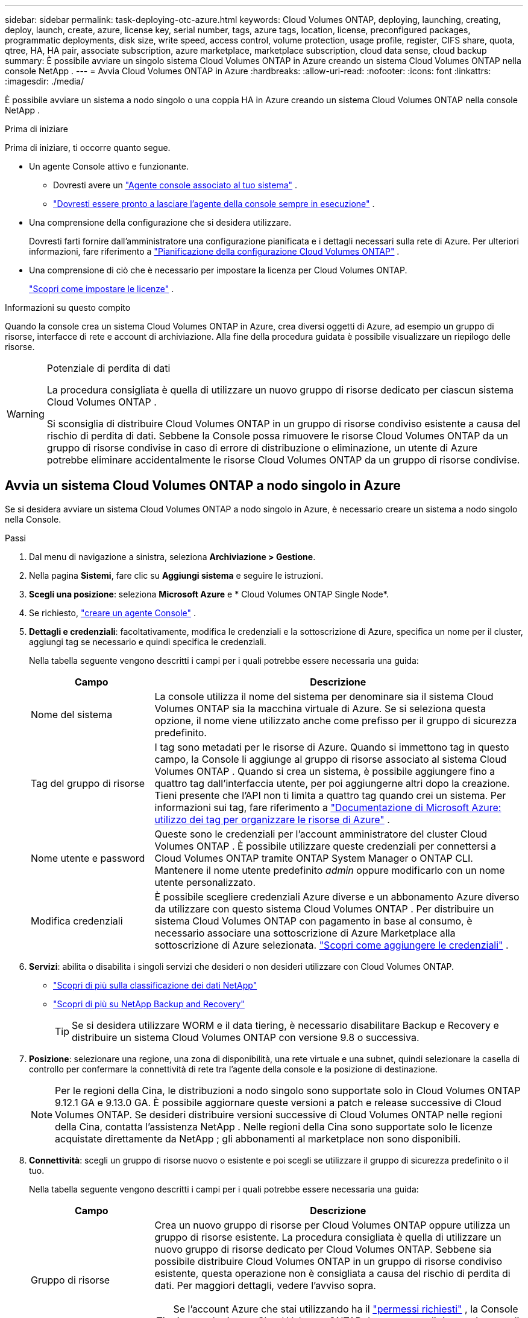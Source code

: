 ---
sidebar: sidebar 
permalink: task-deploying-otc-azure.html 
keywords: Cloud Volumes ONTAP, deploying, launching, creating, deploy, launch, create, azure, license key, serial number, tags, azure tags, location, license, preconfigured packages, programmatic deployments, disk size, write speed, access control, volume protection, usage profile, register, CIFS share, quota, qtree, HA, HA pair, associate subscription, azure marketplace, marketplace subscription, cloud data sense, cloud backup 
summary: È possibile avviare un singolo sistema Cloud Volumes ONTAP in Azure creando un sistema Cloud Volumes ONTAP nella console NetApp . 
---
= Avvia Cloud Volumes ONTAP in Azure
:hardbreaks:
:allow-uri-read: 
:nofooter: 
:icons: font
:linkattrs: 
:imagesdir: ./media/


[role="lead"]
È possibile avviare un sistema a nodo singolo o una coppia HA in Azure creando un sistema Cloud Volumes ONTAP nella console NetApp .

.Prima di iniziare
Prima di iniziare, ti occorre quanto segue.

[[licensing]]
* Un agente Console attivo e funzionante.
+
** Dovresti avere un https://docs.netapp.com/us-en/bluexp-setup-admin/task-quick-start-connector-azure.html["Agente console associato al tuo sistema"^] .
** https://docs.netapp.com/us-en/bluexp-setup-admin/concept-connectors.html["Dovresti essere pronto a lasciare l'agente della console sempre in esecuzione"^] .


* Una comprensione della configurazione che si desidera utilizzare.
+
Dovresti farti fornire dall'amministratore una configurazione pianificata e i dettagli necessari sulla rete di Azure. Per ulteriori informazioni, fare riferimento a link:task-planning-your-config-azure.html["Pianificazione della configurazione Cloud Volumes ONTAP"^] .

* Una comprensione di ciò che è necessario per impostare la licenza per Cloud Volumes ONTAP.
+
link:task-set-up-licensing-azure.html["Scopri come impostare le licenze"^] .



.Informazioni su questo compito
Quando la console crea un sistema Cloud Volumes ONTAP in Azure, crea diversi oggetti di Azure, ad esempio un gruppo di risorse, interfacce di rete e account di archiviazione.  Alla fine della procedura guidata è possibile visualizzare un riepilogo delle risorse.

[WARNING]
.Potenziale di perdita di dati
====
La procedura consigliata è quella di utilizzare un nuovo gruppo di risorse dedicato per ciascun sistema Cloud Volumes ONTAP .

Si sconsiglia di distribuire Cloud Volumes ONTAP in un gruppo di risorse condiviso esistente a causa del rischio di perdita di dati.  Sebbene la Console possa rimuovere le risorse Cloud Volumes ONTAP da un gruppo di risorse condivise in caso di errore di distribuzione o eliminazione, un utente di Azure potrebbe eliminare accidentalmente le risorse Cloud Volumes ONTAP da un gruppo di risorse condivise.

====


== Avvia un sistema Cloud Volumes ONTAP a nodo singolo in Azure

Se si desidera avviare un sistema Cloud Volumes ONTAP a nodo singolo in Azure, è necessario creare un sistema a nodo singolo nella Console.

.Passi
. Dal menu di navigazione a sinistra, seleziona *Archiviazione > Gestione*.
. [[subscribe]]Nella pagina *Sistemi*, fare clic su *Aggiungi sistema* e seguire le istruzioni.
. *Scegli una posizione*: seleziona *Microsoft Azure* e * Cloud Volumes ONTAP Single Node*.
. Se richiesto, https://docs.netapp.com/us-en/bluexp-setup-admin/task-quick-start-connector-azure.html["creare un agente Console"^] .
. *Dettagli e credenziali*: facoltativamente, modifica le credenziali e la sottoscrizione di Azure, specifica un nome per il cluster, aggiungi tag se necessario e quindi specifica le credenziali.
+
Nella tabella seguente vengono descritti i campi per i quali potrebbe essere necessaria una guida:

+
[cols="25,75"]
|===
| Campo | Descrizione 


| Nome del sistema | La console utilizza il nome del sistema per denominare sia il sistema Cloud Volumes ONTAP sia la macchina virtuale di Azure.  Se si seleziona questa opzione, il nome viene utilizzato anche come prefisso per il gruppo di sicurezza predefinito. 


| Tag del gruppo di risorse | I tag sono metadati per le risorse di Azure.  Quando si immettono tag in questo campo, la Console li aggiunge al gruppo di risorse associato al sistema Cloud Volumes ONTAP .  Quando si crea un sistema, è possibile aggiungere fino a quattro tag dall'interfaccia utente, per poi aggiungerne altri dopo la creazione.  Tieni presente che l'API non ti limita a quattro tag quando crei un sistema.  Per informazioni sui tag, fare riferimento a https://azure.microsoft.com/documentation/articles/resource-group-using-tags/["Documentazione di Microsoft Azure: utilizzo dei tag per organizzare le risorse di Azure"^] . 


| Nome utente e password | Queste sono le credenziali per l'account amministratore del cluster Cloud Volumes ONTAP .  È possibile utilizzare queste credenziali per connettersi a Cloud Volumes ONTAP tramite ONTAP System Manager o ONTAP CLI.  Mantenere il nome utente predefinito _admin_ oppure modificarlo con un nome utente personalizzato. 


| Modifica credenziali | È possibile scegliere credenziali Azure diverse e un abbonamento Azure diverso da utilizzare con questo sistema Cloud Volumes ONTAP .  Per distribuire un sistema Cloud Volumes ONTAP con pagamento in base al consumo, è necessario associare una sottoscrizione di Azure Marketplace alla sottoscrizione di Azure selezionata. https://docs.netapp.com/us-en/bluexp-setup-admin/task-adding-azure-accounts.html["Scopri come aggiungere le credenziali"^] . 
|===
. *Servizi*: abilita o disabilita i singoli servizi che desideri o non desideri utilizzare con Cloud Volumes ONTAP.
+
** https://docs.netapp.com/us-en/bluexp-classification/concept-cloud-compliance.html["Scopri di più sulla classificazione dei dati NetApp"^]
** https://docs.netapp.com/us-en/bluexp-backup-recovery/concept-backup-to-cloud.html["Scopri di più su NetApp Backup and Recovery"^]
+

TIP: Se si desidera utilizzare WORM e il data tiering, è necessario disabilitare Backup e Recovery e distribuire un sistema Cloud Volumes ONTAP con versione 9.8 o successiva.



. *Posizione*: selezionare una regione, una zona di disponibilità, una rete virtuale e una subnet, quindi selezionare la casella di controllo per confermare la connettività di rete tra l'agente della console e la posizione di destinazione.
+

NOTE: Per le regioni della Cina, le distribuzioni a nodo singolo sono supportate solo in Cloud Volumes ONTAP 9.12.1 GA e 9.13.0 GA.  È possibile aggiornare queste versioni a patch e release successive di Cloud Volumes ONTAP.  Se desideri distribuire versioni successive di Cloud Volumes ONTAP nelle regioni della Cina, contatta l'assistenza NetApp .  Nelle regioni della Cina sono supportate solo le licenze acquistate direttamente da NetApp ; gli abbonamenti al marketplace non sono disponibili.

. *Connettività*: scegli un gruppo di risorse nuovo o esistente e poi scegli se utilizzare il gruppo di sicurezza predefinito o il tuo.
+
Nella tabella seguente vengono descritti i campi per i quali potrebbe essere necessaria una guida:

+
[cols="25,75"]
|===
| Campo | Descrizione 


| Gruppo di risorse  a| 
Crea un nuovo gruppo di risorse per Cloud Volumes ONTAP oppure utilizza un gruppo di risorse esistente.  La procedura consigliata è quella di utilizzare un nuovo gruppo di risorse dedicato per Cloud Volumes ONTAP.  Sebbene sia possibile distribuire Cloud Volumes ONTAP in un gruppo di risorse condiviso esistente, questa operazione non è consigliata a causa del rischio di perdita di dati.  Per maggiori dettagli, vedere l'avviso sopra.


TIP: Se l'account Azure che stai utilizzando ha il https://docs.netapp.com/us-en/bluexp-setup-admin/reference-permissions-azure.html["permessi richiesti"^] , la Console rimuove le risorse Cloud Volumes ONTAP da un gruppo di risorse, in caso di errore di distribuzione o eliminazione.



| Gruppo di sicurezza generato  a| 
Se lasci che sia la Console a generare il gruppo di sicurezza per te, devi scegliere come consentire il traffico:

** Se si sceglie *Solo VNet selezionata*, l'origine del traffico in entrata è l'intervallo di subnet della VNet selezionata e l'intervallo di subnet della VNet in cui risiede l'agente della console.  Questa è l'opzione consigliata.
** Se si seleziona *Tutte le reti virtuali*, l'origine del traffico in entrata è l'intervallo IP 0.0.0.0/0.




| Utilizzare esistente | Se si sceglie un gruppo di sicurezza esistente, questo deve soddisfare i requisiti di Cloud Volumes ONTAP . link:https://docs.netapp.com/us-en/bluexp-cloud-volumes-ontap/reference-networking-azure.html#security-group-rules["Visualizza il gruppo di sicurezza predefinito"^] . 
|===
. *Metodi di addebito e account NSS*: specifica quale opzione di addebito desideri utilizzare con questo sistema, quindi specifica un account del sito di supporto NetApp .
+
** link:concept-licensing.html["Scopri le opzioni di licenza per Cloud Volumes ONTAP"^] .
** link:task-set-up-licensing-azure.html["Scopri come impostare le licenze"^] .


. *Pacchetti preconfigurati*: seleziona uno dei pacchetti per distribuire rapidamente un sistema Cloud Volumes ONTAP oppure fai clic su *Crea la mia configurazione*.
+
Se si sceglie uno dei pacchetti, è sufficiente specificare un volume e quindi rivedere e approvare la configurazione.

. *Licenze*: se necessario, modifica la versione di Cloud Volumes ONTAP e seleziona un tipo di macchina virtuale.
+

NOTE: Se per la versione selezionata è disponibile una versione Release Candidate, una versione General Availability o una patch più recente, la Console aggiorna il sistema a tale versione durante la sua creazione.  Ad esempio, l'aggiornamento avviene se si seleziona Cloud Volumes ONTAP 9.13.1 e se è disponibile la versione 9.13.1 P4.  L'aggiornamento non avviene da una versione all'altra, ad esempio dalla 9.13 alla 9.14.

. *Iscriviti da Azure Marketplace*: questa pagina viene visualizzata se la console non è riuscita ad abilitare le distribuzioni programmatiche di Cloud Volumes ONTAP.  Seguire i passaggi elencati sullo schermo. fare riferimento a https://learn.microsoft.com/en-us/marketplace/programmatic-deploy-of-marketplace-products["Distribuzione programmatica dei prodotti Marketplace"^] per maggiori informazioni.
. *Risorse di archiviazione sottostanti*: scegli le impostazioni per l'aggregato iniziale: un tipo di disco, una dimensione per ciascun disco e se abilitare la suddivisione dei dati in livelli nell'archiviazione BLOB.
+
Notare quanto segue:

+
** Se l'accesso pubblico al tuo account di archiviazione è disabilitato all'interno della VNet, non puoi abilitare la suddivisione in livelli dei dati nel tuo sistema Cloud Volumes ONTAP .  Per informazioni, fare riferimento alink:reference-networking-azure.html#security-group-rules["Regole del gruppo di sicurezza"] .
** Il tipo di disco è per il volume iniziale.  È possibile scegliere un tipo di disco diverso per i volumi successivi.
** La dimensione del disco si riferisce a tutti i dischi nell'aggregato iniziale e a tutti gli aggregati aggiuntivi creati dalla Console quando si utilizza l'opzione di provisioning semplice.  È possibile creare aggregati che utilizzano dimensioni del disco diverse utilizzando l'opzione di allocazione avanzata.
+
Per assistenza nella scelta del tipo e della dimensione del disco, fare riferimento alink:https://docs.netapp.com/us-en/bluexp-cloud-volumes-ontap/task-planning-your-config-azure.html#size-your-system-in-azure["Dimensionamento del sistema in Azure"^] .

** Quando si crea o si modifica un volume, è possibile scegliere una specifica politica di suddivisione in livelli del volume.
** Se si disabilita la suddivisione in livelli dei dati, è possibile abilitarla sugli aggregati successivi.
+
link:concept-data-tiering.html["Scopri di più sulla suddivisione in livelli dei dati"^] .



. *Velocità di scrittura e WORM*:
+
.. Se lo desideri, seleziona la velocità di scrittura *Normale* o *Alta*.
+
link:concept-write-speed.html["Scopri di più sulla velocità di scrittura"^] .

.. Se lo si desidera, attivare la memorizzazione WORM (write once, read many).
+
Questa opzione è disponibile solo per alcuni tipi di VM.  Per scoprire quali tipi di VM sono supportati, fare riferimento alink:https://docs.netapp.com/us-en/cloud-volumes-ontap-relnotes/reference-configs-azure.html#ha-pairs["Configurazioni supportate per licenza per coppie HA"^] .

+
WORM non può essere abilitato se il tiering dei dati è stato abilitato per Cloud Volumes ONTAP versione 9.7 e precedenti.  Il ripristino o il downgrade a Cloud Volumes ONTAP 9.8 è bloccato dopo l'abilitazione di WORM e del tiering.

+
link:concept-worm.html["Scopri di più sullo storage WORM"^] .

.. Se si attiva l'archiviazione WORM, selezionare il periodo di conservazione.


. *Crea volume*: inserisci i dettagli per il nuovo volume o fai clic su *Salta*.
+
link:concept-client-protocols.html["Scopri i protocolli e le versioni client supportati"^] .

+
Alcuni campi di questa pagina sono autoesplicativi.  Nella tabella seguente vengono descritti i campi per i quali potrebbe essere necessaria una guida:

+
[cols="25,75"]
|===
| Campo | Descrizione 


| Misurare | La dimensione massima che è possibile immettere dipende in larga misura dall'attivazione o meno del thin provisioning, che consente di creare un volume più grande dello spazio di archiviazione fisico attualmente disponibile. 


| Controllo degli accessi (solo per NFS) | Una policy di esportazione definisce i client nella subnet che possono accedere al volume. Per impostazione predefinita, la Console immette un valore che fornisce l'accesso a tutte le istanze nella subnet. 


| Autorizzazioni e utenti/gruppi (solo per CIFS) | Questi campi consentono di controllare il livello di accesso a una condivisione per utenti e gruppi (chiamati anche elenchi di controllo degli accessi o ACL). È possibile specificare utenti o gruppi Windows locali o di dominio oppure utenti o gruppi UNIX. Se si specifica un nome utente di dominio Windows, è necessario includere il dominio dell'utente utilizzando il formato dominio\nomeutente. 


| Politica di snapshot | Una policy di copia snapshot specifica la frequenza e il numero di copie Snapshot NetApp create automaticamente. Una copia Snapshot NetApp è un'immagine del file system in un dato momento che non ha alcun impatto sulle prestazioni e richiede uno spazio di archiviazione minimo. È possibile scegliere la policy predefinita o nessuna.  Per i dati temporanei è possibile scegliere "nessuno": ad esempio, tempdb per Microsoft SQL Server. 


| Opzioni avanzate (solo per NFS) | Selezionare una versione NFS per il volume: NFSv3 o NFSv4. 


| Gruppo iniziatore e IQN (solo per iSCSI) | Le destinazioni di archiviazione iSCSI sono chiamate LUN (unità logiche) e vengono presentate agli host come dispositivi a blocchi standard.  I gruppi di iniziatori sono tabelle di nomi di nodi host iSCSI e controllano quali iniziatori hanno accesso a quali LUN. Le destinazioni iSCSI si connettono alla rete tramite schede di rete Ethernet standard (NIC), schede TCP offload engine (TOE) con iniziatori software, schede di rete convergenti (CNA) o adattatori host bus dedicati (HBA) e sono identificate da nomi qualificati iSCSI (IQN).  Quando si crea un volume iSCSI, la Console crea automaticamente un LUN.  Abbiamo semplificato il tutto creando una sola LUN per volume, quindi non è richiesta alcuna gestione.  Dopo aver creato il volume,link:task-connect-lun.html["utilizzare l'IQN per connettersi al LUN dai tuoi host"] . 
|===
+
L'immagine seguente mostra la prima pagina della procedura guidata per la creazione del volume:

+
image:screenshot_cot_vol.gif["Screenshot: mostra la pagina Volume compilata per un'istanza Cloud Volumes ONTAP ."]

. *Configurazione CIFS*: se hai scelto il protocollo CIFS, configura un server CIFS.
+
[cols="25,75"]
|===
| Campo | Descrizione 


| Indirizzo IP primario e secondario DNS | Gli indirizzi IP dei server DNS che forniscono la risoluzione dei nomi per il server CIFS.  I server DNS elencati devono contenere i record di posizione del servizio (SRV) necessari per individuare i server LDAP di Active Directory e i controller di dominio per il dominio a cui verrà aggiunto il server CIFS. 


| Dominio Active Directory a cui unirsi | FQDN del dominio Active Directory (AD) a cui si desidera che il server CIFS si unisca. 


| Credenziali autorizzate ad unirsi al dominio | Nome e password di un account Windows con privilegi sufficienti per aggiungere computer all'unità organizzativa (OU) specificata all'interno del dominio AD. 


| Nome NetBIOS del server CIFS | Nome del server CIFS univoco nel dominio AD. 


| Unità organizzativa | L'unità organizzativa all'interno del dominio AD da associare al server CIFS.  L'impostazione predefinita è CN=Computer.  Per configurare Azure AD Domain Services come server AD per Cloud Volumes ONTAP, è necessario immettere *OU=Computer AADDC* o *OU=Utenti AADDC* in questo campo.https://docs.microsoft.com/en-us/azure/active-directory-domain-services/create-ou["Documentazione di Azure: creare un'unità organizzativa (OU) in un dominio gestito da Azure AD Domain Services"^] 


| Dominio DNS | Dominio DNS per la macchina virtuale di archiviazione (SVM) Cloud Volumes ONTAP .  Nella maggior parte dei casi, il dominio è lo stesso del dominio AD. 


| Server NTP | Selezionare *Usa dominio Active Directory* per configurare un server NTP utilizzando il DNS di Active Directory.  Se è necessario configurare un server NTP utilizzando un indirizzo diverso, è necessario utilizzare l'API. Fare riferimento al https://docs.netapp.com/us-en/bluexp-automation/index.html["Documentazione sull'automazione della console NetApp"^] per i dettagli.  Si noti che è possibile configurare un server NTP solo quando si crea un server CIFS.  Non è configurabile dopo aver creato il server CIFS. 
|===
. *Profilo di utilizzo, tipo di disco e criterio di suddivisione in livelli*: scegli se abilitare le funzionalità di efficienza dell'archiviazione e modificare il criterio di suddivisione in livelli del volume, se necessario.
+
Per maggiori informazioni, fare riferimento alink:https://docs.netapp.com/us-en/bluexp-cloud-volumes-ontap/task-planning-your-config-azure.html#choose-a-volume-usage-profile["Comprensione dei profili di utilizzo del volume"^] Elink:concept-data-tiering.html["Panoramica della suddivisione in livelli dei dati"^] .

. *Rivedi e approva*: rivedi e conferma le tue selezioni.
+
.. Esaminare i dettagli sulla configurazione.
.. Fare clic su *Ulteriori informazioni* per esaminare i dettagli sul supporto e sulle risorse di Azure che la Console acquisterà.
.. Seleziona le caselle di controllo *Ho capito...*.
.. Fare clic su *Vai*.




.Risultato
La console distribuisce il sistema Cloud Volumes ONTAP .  È possibile monitorare i progressi nella pagina Audit.

Se riscontri problemi durante la distribuzione del sistema Cloud Volumes ONTAP , rivedi il messaggio di errore.  È anche possibile selezionare il sistema e fare clic su *Ricrea ambiente*.

Per ulteriore assistenza, vai a https://mysupport.netapp.com/site/products/all/details/cloud-volumes-ontap/guideme-tab["Supporto NetApp Cloud Volumes ONTAP"^] .

.Dopo aver finito
* Se hai predisposto una condivisione CIFS, assegna agli utenti o ai gruppi le autorizzazioni per i file e le cartelle e verifica che tali utenti possano accedere alla condivisione e creare un file.
* Se si desidera applicare quote ai volumi, utilizzare ONTAP System Manager o ONTAP CLI.
+
Le quote consentono di limitare o tenere traccia dello spazio su disco e del numero di file utilizzati da un utente, un gruppo o un qtree.





== Avvia una coppia Cloud Volumes ONTAP HA in Azure

Se si desidera avviare una coppia Cloud Volumes ONTAP HA in Azure, è necessario creare un sistema HA nella console.

.Passi
. Dal menu di navigazione a sinistra, seleziona *Archiviazione > Gestione*.
. [[subscribe]]Nella pagina *Sistemi*, fare clic su *Aggiungi sistema* e seguire le istruzioni.
. Se richiesto, https://docs.netapp.com/us-en/bluexp-setup-admin/task-quick-start-connector-azure.html["creare un agente Console"^] .
. *Dettagli e credenziali*: facoltativamente, modifica le credenziali e la sottoscrizione di Azure, specifica un nome per il cluster, aggiungi tag se necessario e quindi specifica le credenziali.
+
Nella tabella seguente vengono descritti i campi per i quali potrebbe essere necessaria una guida:

+
[cols="25,75"]
|===
| Campo | Descrizione 


| Nome del sistema | La console utilizza il nome del sistema per denominare sia il sistema Cloud Volumes ONTAP sia la macchina virtuale di Azure.  Se si seleziona questa opzione, il nome viene utilizzato anche come prefisso per il gruppo di sicurezza predefinito. 


| Tag del gruppo di risorse | I tag sono metadati per le risorse di Azure.  Quando si immettono tag in questo campo, la Console li aggiunge al gruppo di risorse associato al sistema Cloud Volumes ONTAP .  Quando si crea un sistema, è possibile aggiungere fino a quattro tag dall'interfaccia utente, per poi aggiungerne altri dopo la creazione.  Tieni presente che l'API non ti limita a quattro tag quando crei un sistema.  Per informazioni sui tag, fare riferimento a https://azure.microsoft.com/documentation/articles/resource-group-using-tags/["Documentazione di Microsoft Azure: utilizzo dei tag per organizzare le risorse di Azure"^] . 


| Nome utente e password | Queste sono le credenziali per l'account amministratore del cluster Cloud Volumes ONTAP .  È possibile utilizzare queste credenziali per connettersi a Cloud Volumes ONTAP tramite ONTAP System Manager o ONTAP CLI.  Mantenere il nome utente predefinito _admin_ oppure modificarlo con un nome utente personalizzato. 


| Modifica credenziali | È possibile scegliere credenziali Azure diverse e un abbonamento Azure diverso da utilizzare con questo sistema Cloud Volumes ONTAP .  Per distribuire un sistema Cloud Volumes ONTAP con pagamento in base al consumo, è necessario associare una sottoscrizione di Azure Marketplace alla sottoscrizione di Azure selezionata. https://docs.netapp.com/us-en/bluexp-setup-admin/task-adding-azure-accounts.html["Scopri come aggiungere le credenziali"^] . 
|===
. *Servizi*: abilita o disabilita i singoli servizi a seconda che tu voglia utilizzarli con Cloud Volumes ONTAP.
+
** https://docs.netapp.com/us-en/bluexp-classification/concept-cloud-compliance.html["Scopri di più sulla classificazione dei dati NetApp"^]
** https://docs.netapp.com/us-en/bluexp-backup-recovery/concept-backup-to-cloud.html["Scopri di più su NetApp Backup and Recovery"^]
+

TIP: Se si desidera utilizzare WORM e il data tiering, è necessario disabilitare Backup e Recovery e distribuire un sistema Cloud Volumes ONTAP con versione 9.8 o successiva.



. *Modelli di distribuzione HA*:
+
.. Selezionare *Zona di disponibilità singola* o *Zona di disponibilità multipla*.
+
*** Per singole zone di disponibilità, selezionare un'area di Azure, una zona di disponibilità, una rete virtuale e una subnet.
+
A partire da Cloud Volumes ONTAP 9.15.1, è possibile distribuire istanze di macchine virtuali (VM) in modalità HA in singole zone di disponibilità (AZ) in Azure. È necessario selezionare una zona e una regione che supportino questa distribuzione.  Se la zona o la regione non supporta la distribuzione zonale, viene seguita la precedente modalità di distribuzione non zonale per LRS.  Per comprendere le configurazioni supportate per i dischi gestiti condivisi, fare riferimento alink:concept-ha-azure.html#ha-single-availability-zone-configuration-with-shared-managed-disks["Configurazione della zona di disponibilità singola HA con dischi gestiti condivisi"] .

*** Per più zone di disponibilità, selezionare una regione, una rete virtuale, una subnet, una zona per il nodo 1 e una zona per il nodo 2.


.. Seleziona la casella di controllo *Ho verificato la connettività di rete...*.


. *Connettività*: scegli un gruppo di risorse nuovo o esistente e poi scegli se utilizzare il gruppo di sicurezza predefinito o il tuo.
+
Nella tabella seguente vengono descritti i campi per i quali potrebbe essere necessaria una guida:

+
[cols="25,75"]
|===
| Campo | Descrizione 


| Gruppo di risorse  a| 
Crea un nuovo gruppo di risorse per Cloud Volumes ONTAP oppure utilizza un gruppo di risorse esistente.  La procedura consigliata è quella di utilizzare un nuovo gruppo di risorse dedicato per Cloud Volumes ONTAP.  Sebbene sia possibile distribuire Cloud Volumes ONTAP in un gruppo di risorse condiviso esistente, questa operazione non è consigliata a causa del rischio di perdita di dati.  Per maggiori dettagli, vedere l'avviso sopra.

È necessario utilizzare un gruppo di risorse dedicato per ogni coppia Cloud Volumes ONTAP HA distribuita in Azure.  In un gruppo di risorse è supportata solo una coppia HA.  La console riscontra problemi di connessione se si tenta di distribuire una seconda coppia Cloud Volumes ONTAP HA in un gruppo di risorse di Azure.


TIP: Se l'account Azure che stai utilizzando ha il https://docs.netapp.com/us-en/bluexp-setup-admin/reference-permissions-azure.html["permessi richiesti"^] , la Console rimuove le risorse Cloud Volumes ONTAP da un gruppo di risorse, in caso di errore di distribuzione o eliminazione.



| Gruppo di sicurezza generato  a| 
Se lasci che sia la Console a generare il gruppo di sicurezza per te, devi scegliere come consentire il traffico:

** Se si sceglie *Solo VNet selezionata*, l'origine del traffico in entrata è l'intervallo di subnet della VNet selezionata e l'intervallo di subnet della VNet in cui risiede l'agente della console.  Questa è l'opzione consigliata.
** Se si seleziona *Tutte le reti virtuali*, l'origine del traffico in entrata è l'intervallo IP 0.0.0.0/0.




| Utilizzare esistente | Se si sceglie un gruppo di sicurezza esistente, questo deve soddisfare i requisiti di Cloud Volumes ONTAP . link:https://docs.netapp.com/us-en/bluexp-cloud-volumes-ontap/reference-networking-azure.html#security-group-rules["Visualizza il gruppo di sicurezza predefinito"^] . 
|===
. *Metodi di addebito e account NSS*: specifica quale opzione di addebito desideri utilizzare con questo sistema, quindi specifica un account del sito di supporto NetApp .
+
** link:concept-licensing.html["Scopri le opzioni di licenza per Cloud Volumes ONTAP"^] .
** link:task-set-up-licensing-azure.html["Scopri come impostare le licenze"^] .


. *Pacchetti preconfigurati*: seleziona uno dei pacchetti per distribuire rapidamente un sistema Cloud Volumes ONTAP oppure fai clic su *Modifica configurazione*.
+
Se si sceglie uno dei pacchetti, è sufficiente specificare un volume e quindi rivedere e approvare la configurazione.

. *Licenze*: modifica la versione di Cloud Volumes ONTAP in base alle tue esigenze e seleziona un tipo di macchina virtuale.
+

NOTE: Se per la versione selezionata è disponibile una versione Release Candidate, una versione General Availability o una patch più recente, la Console aggiorna il sistema a tale versione durante la sua creazione.  Ad esempio, l'aggiornamento avviene se si seleziona Cloud Volumes ONTAP 9.13.1 e se è disponibile la versione 9.13.1 P4.  L'aggiornamento non avviene da una versione all'altra, ad esempio dalla 9.13 alla 9.14.

. *Iscriviti da Azure Marketplace*: segui i passaggi se la console non riesce ad abilitare le distribuzioni programmatiche di Cloud Volumes ONTAP.
. *Risorse di archiviazione sottostanti*: scegli le impostazioni per l'aggregato iniziale: un tipo di disco, una dimensione per ciascun disco e se abilitare la suddivisione dei dati in livelli nell'archiviazione BLOB.
+
Notare quanto segue:

+
** La dimensione del disco si riferisce a tutti i dischi nell'aggregato iniziale e a tutti gli aggregati aggiuntivi creati dalla Console quando si utilizza l'opzione di provisioning semplice.  È possibile creare aggregati che utilizzano dimensioni del disco diverse utilizzando l'opzione di allocazione avanzata.
+
Per assistenza nella scelta della dimensione del disco, fare riferimento alink:https://docs.netapp.com/us-en/bluexp-cloud-volumes-ontap/task-planning-your-config-azure.html#size-your-system-in-azure["Dimensiona il tuo sistema in Azure"^] .

** Se l'accesso pubblico al tuo account di archiviazione è disabilitato all'interno della VNet, non puoi abilitare la suddivisione in livelli dei dati nel tuo sistema Cloud Volumes ONTAP .  Per informazioni, fare riferimento alink:reference-networking-azure.html#security-group-rules["Regole del gruppo di sicurezza"] .
** Quando si crea o si modifica un volume, è possibile scegliere una specifica politica di suddivisione in livelli del volume.
** Se si disabilita la suddivisione in livelli dei dati, è possibile abilitarla sugli aggregati successivi.
+
link:concept-data-tiering.html["Scopri di più sulla suddivisione in livelli dei dati"^] .

** A partire da Cloud Volumes ONTAP 9.15.0P1, i BLOB di pagine di Azure non sono più supportati per le nuove distribuzioni di coppie ad alta disponibilità.  Se attualmente si utilizzano BLOB di pagine di Azure in distribuzioni di coppie ad alta disponibilità esistenti, è possibile eseguire la migrazione a tipi di istanze di VM più recenti nelle VM della serie Edsv4 e nelle VM della serie Edsv5.
+
link:https://docs.netapp.com/us-en/cloud-volumes-ontap-relnotes/reference-configs-azure.html#ha-pairs["Scopri di più sulle configurazioni supportate in Azure"^] .



. *Velocità di scrittura e WORM*:
+
.. Se lo desideri, seleziona la velocità di scrittura *Normale* o *Alta*.
+
link:concept-write-speed.html["Scopri di più sulla velocità di scrittura"^] .

.. Se lo si desidera, attivare la memorizzazione WORM (write once, read many).
+
Questa opzione è disponibile solo per alcuni tipi di VM.  Per scoprire quali tipi di VM sono supportati, fare riferimento alink:https://docs.netapp.com/us-en/cloud-volumes-ontap-relnotes/reference-configs-azure.html#ha-pairs["Configurazioni supportate per licenza per coppie HA"^] .

+
WORM non può essere abilitato se il tiering dei dati è stato abilitato per Cloud Volumes ONTAP versione 9.7 e precedenti.  Il ripristino o il downgrade a Cloud Volumes ONTAP 9.8 è bloccato dopo l'abilitazione di WORM e del tiering.

+
link:concept-worm.html["Scopri di più sullo storage WORM"^] .

.. Se si attiva l'archiviazione WORM, selezionare il periodo di conservazione.


. *Comunicazione sicura con Storage e WORM*: scegli se abilitare una connessione HTTPS agli account di storage di Azure e attivare lo storage WORM (Write Once, Read Many), se lo desideri.
+
La connessione HTTPS avviene da una coppia Cloud Volumes ONTAP 9.7 HA agli account di archiviazione BLOB di pagine di Azure.  Tieni presente che l'abilitazione di questa opzione può influire sulle prestazioni di scrittura.  Non è possibile modificare l'impostazione dopo aver creato il sistema.

+
link:concept-worm.html["Scopri di più sullo storage WORM"^] .

+
WORM non può essere abilitato se è stato abilitato il tiering dei dati.

+
link:concept-worm.html["Scopri di più sullo storage WORM"^] .

. *Crea volume*: inserisci i dettagli per il nuovo volume o fai clic su *Salta*.
+
link:concept-client-protocols.html["Scopri i protocolli e le versioni client supportati"^] .

+
Alcuni campi di questa pagina sono autoesplicativi.  Nella tabella seguente vengono descritti i campi per i quali potrebbe essere necessaria una guida:

+
[cols="25,75"]
|===
| Campo | Descrizione 


| Misurare | La dimensione massima che è possibile immettere dipende in larga misura dall'attivazione o meno del thin provisioning, che consente di creare un volume più grande dello spazio di archiviazione fisico attualmente disponibile. 


| Controllo degli accessi (solo per NFS) | Una policy di esportazione definisce i client nella subnet che possono accedere al volume. Per impostazione predefinita, la Console immette un valore che fornisce l'accesso a tutte le istanze nella subnet. 


| Autorizzazioni e utenti/gruppi (solo per CIFS) | Questi campi consentono di controllare il livello di accesso a una condivisione per utenti e gruppi (chiamati anche elenchi di controllo degli accessi o ACL). È possibile specificare utenti o gruppi Windows locali o di dominio oppure utenti o gruppi UNIX. Se si specifica un nome utente di dominio Windows, è necessario includere il dominio dell'utente utilizzando il formato dominio\nomeutente. 


| Politica di snapshot | Una policy di copia snapshot specifica la frequenza e il numero di copie Snapshot NetApp create automaticamente. Una copia Snapshot NetApp è un'immagine del file system in un dato momento che non ha alcun impatto sulle prestazioni e richiede uno spazio di archiviazione minimo. È possibile scegliere la policy predefinita o nessuna.  Per i dati temporanei è possibile scegliere "nessuno": ad esempio, tempdb per Microsoft SQL Server. 


| Opzioni avanzate (solo per NFS) | Selezionare una versione NFS per il volume: NFSv3 o NFSv4. 


| Gruppo iniziatore e IQN (solo per iSCSI) | Le destinazioni di archiviazione iSCSI sono chiamate LUN (unità logiche) e vengono presentate agli host come dispositivi a blocchi standard.  I gruppi di iniziatori sono tabelle di nomi di nodi host iSCSI e controllano quali iniziatori hanno accesso a quali LUN. Le destinazioni iSCSI si connettono alla rete tramite schede di rete Ethernet standard (NIC), schede TCP offload engine (TOE) con iniziatori software, schede di rete convergenti (CNA) o adattatori host bus dedicati (HBA) e sono identificate da nomi qualificati iSCSI (IQN).  Quando si crea un volume iSCSI, la Console crea automaticamente un LUN.  Abbiamo semplificato il tutto creando una sola LUN per volume, quindi non è richiesta alcuna gestione.  Dopo aver creato il volume,link:task-connect-lun.html["utilizzare l'IQN per connettersi al LUN dai tuoi host"] . 
|===
+
L'immagine seguente mostra la prima pagina della procedura guidata per la creazione del volume:

+
image:screenshot_cot_vol.gif["Screenshot: mostra la pagina Volume compilata per un'istanza Cloud Volumes ONTAP ."]

. *Configurazione CIFS*: se hai scelto il protocollo CIFS, configura un server CIFS.
+
[cols="25,75"]
|===
| Campo | Descrizione 


| Indirizzo IP primario e secondario DNS | Gli indirizzi IP dei server DNS che forniscono la risoluzione dei nomi per il server CIFS.  I server DNS elencati devono contenere i record di posizione del servizio (SRV) necessari per individuare i server LDAP di Active Directory e i controller di dominio per il dominio a cui verrà aggiunto il server CIFS. 


| Dominio Active Directory a cui unirsi | FQDN del dominio Active Directory (AD) a cui si desidera che il server CIFS si unisca. 


| Credenziali autorizzate ad unirsi al dominio | Nome e password di un account Windows con privilegi sufficienti per aggiungere computer all'unità organizzativa (OU) specificata all'interno del dominio AD. 


| Nome NetBIOS del server CIFS | Nome del server CIFS univoco nel dominio AD. 


| Unità organizzativa | L'unità organizzativa all'interno del dominio AD da associare al server CIFS.  L'impostazione predefinita è CN=Computer.  Per configurare Azure AD Domain Services come server AD per Cloud Volumes ONTAP, è necessario immettere *OU=Computer AADDC* o *OU=Utenti AADDC* in questo campo.https://docs.microsoft.com/en-us/azure/active-directory-domain-services/create-ou["Documentazione di Azure: creare un'unità organizzativa (OU) in un dominio gestito da Azure AD Domain Services"^] 


| Dominio DNS | Dominio DNS per la macchina virtuale di archiviazione (SVM) Cloud Volumes ONTAP .  Nella maggior parte dei casi, il dominio è lo stesso del dominio AD. 


| Server NTP | Selezionare *Usa dominio Active Directory* per configurare un server NTP utilizzando il DNS di Active Directory.  Se è necessario configurare un server NTP utilizzando un indirizzo diverso, è necessario utilizzare l'API. Fare riferimento al https://docs.netapp.com/us-en/bluexp-automation/index.html["Documentazione sull'automazione della console NetApp"^] per i dettagli.  Si noti che è possibile configurare un server NTP solo quando si crea un server CIFS.  Non è configurabile dopo aver creato il server CIFS. 
|===
. *Profilo di utilizzo, tipo di disco e criterio di suddivisione in livelli*: scegli se abilitare le funzionalità di efficienza dell'archiviazione e modificare il criterio di suddivisione in livelli del volume, se necessario.
+
Per maggiori informazioni, fare riferimento alink:https://docs.netapp.com/us-en/bluexp-cloud-volumes-ontap/task-planning-your-config-azure.html#choose-a-volume-usage-profile["Scegli un profilo di utilizzo del volume"^] ,link:concept-data-tiering.html["Panoramica della suddivisione in livelli dei dati"^] , E https://kb.netapp.com/Cloud/Cloud_Volumes_ONTAP/What_Inline_Storage_Efficiency_features_are_supported_with_CVO#["KB: Quali funzionalità di Inline Storage Efficiency sono supportate da CVO?"^]

. *Rivedi e approva*: rivedi e conferma le tue selezioni.
+
.. Esaminare i dettagli sulla configurazione.
.. Fare clic su *Ulteriori informazioni* per esaminare i dettagli sul supporto e sulle risorse di Azure che la Console acquisterà.
.. Seleziona le caselle di controllo *Ho capito...*.
.. Fare clic su *Vai*.




.Risultato
La console distribuisce il sistema Cloud Volumes ONTAP .  È possibile monitorare i progressi nella pagina Audit.

Se riscontri problemi durante la distribuzione del sistema Cloud Volumes ONTAP , rivedi il messaggio di errore.  È anche possibile selezionare il sistema e fare clic su *Ricrea ambiente*.

Per ulteriore assistenza, vai a https://mysupport.netapp.com/site/products/all/details/cloud-volumes-ontap/guideme-tab["Supporto NetApp Cloud Volumes ONTAP"^] .

.Dopo aver finito
* Se hai predisposto una condivisione CIFS, assegna agli utenti o ai gruppi le autorizzazioni per i file e le cartelle e verifica che tali utenti possano accedere alla condivisione e creare un file.
* Se si desidera applicare quote ai volumi, utilizzare ONTAP System Manager o ONTAP CLI.
+
Le quote consentono di limitare o tenere traccia dello spazio su disco e del numero di file utilizzati da un utente, un gruppo o un qtree.


